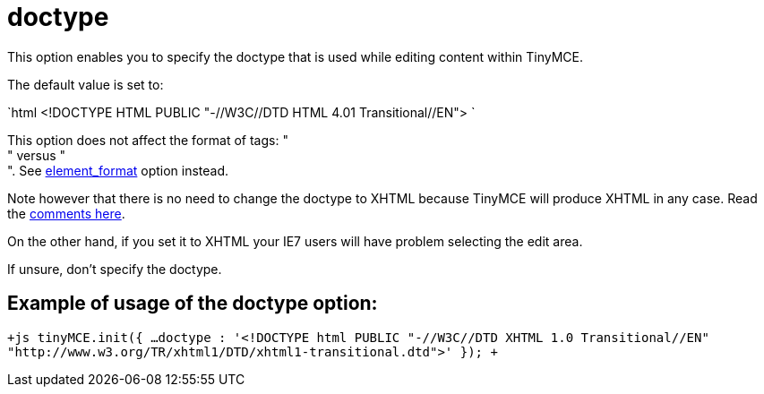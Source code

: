 :rootDir: ./../../
:partialsDir: {rootDir}partials/
= doctype

This option enables you to specify the doctype that is used while editing content within TinyMCE.

The default value is set to:

`html
<!DOCTYPE HTML PUBLIC "-//W3C//DTD HTML 4.01 Transitional//EN">
`

This option does not affect the format of tags: " +
" versus " +
". See https://www.tiny.cloud/docs-3x/reference/configuration/element_format/[element_format] option instead.

Note however that there is no need to change the doctype to XHTML because TinyMCE will produce XHTML in any case. Read the http://archive.tinymce.com/forum/viewtopic.php?id=15069[comments here].

On the other hand, if you set it to XHTML your IE7 users will have problem selecting the edit area.

If unsure, don't specify the doctype.

[[example-of-usage-of-the-doctype-option]]
== Example of usage of the doctype option:
anchor:exampleofusageofthedoctypeoption[historical anchor]

`+js
tinyMCE.init({
  ...
  doctype : '<!DOCTYPE html PUBLIC "-//W3C//DTD XHTML 1.0 Transitional//EN" "http://www.w3.org/TR/xhtml1/DTD/xhtml1-transitional.dtd">'
});
+`
